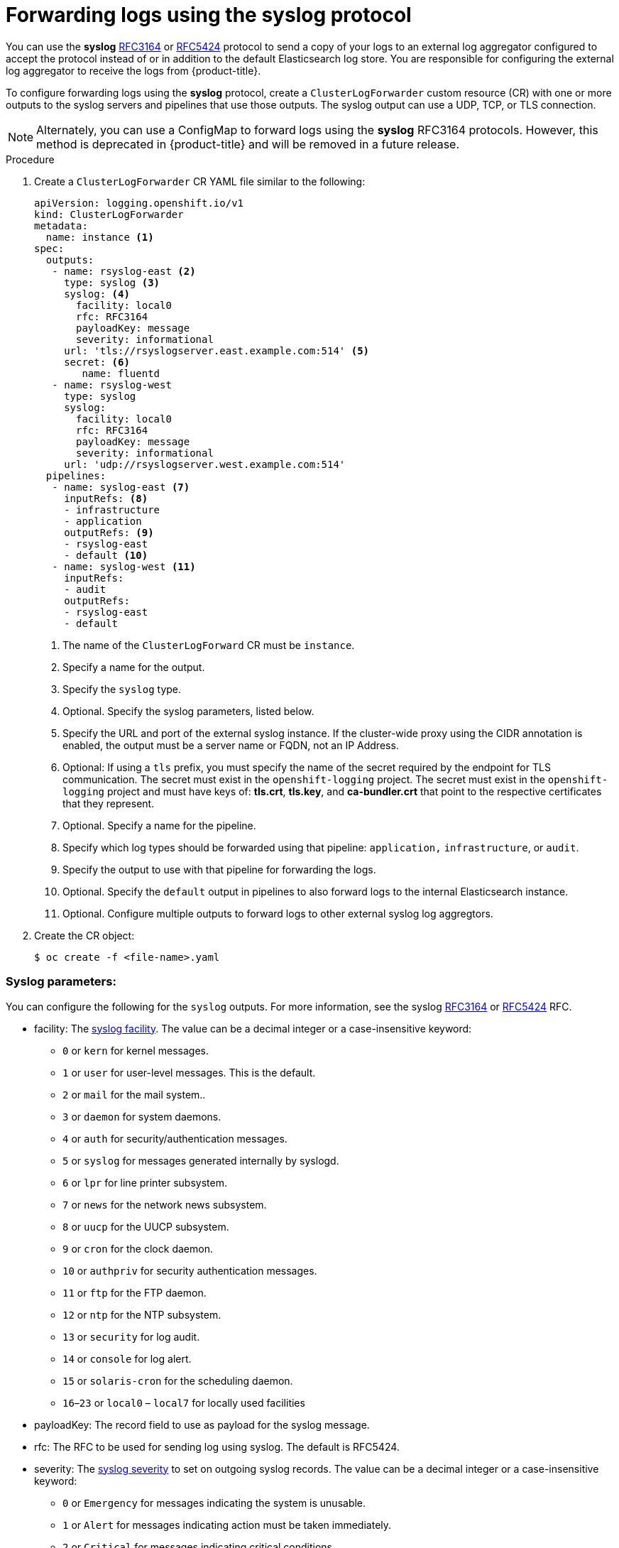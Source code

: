 // Module included in the following assemblies:
//
// * logging/cluster-logging-external.adoc

[id="cluster-logging-collector-log-forward-syslog_{context}"]
= Forwarding logs using the syslog protocol  

You can use the *syslog* link:https://tools.ietf.org/html/rfc3164[RFC3164] or link:https://tools.ietf.org/html/rfc5424[RFC5424] protocol to send a copy of your logs to an external log aggregator configured to accept the protocol instead of or in addition to the default Elasticsearch log store. You are responsible for configuring the external log aggregator to receive the logs from {product-title}.

To configure forwarding logs using the *syslog* protocol, create a `ClusterLogForwarder` custom resource (CR) with one or more outputs to the syslog servers and pipelines that use those outputs. The syslog output can use a UDP, TCP, or TLS connection.

[NOTE]
====
Alternately, you can use a ConfigMap to forward logs using the *syslog* RFC3164 protocols. However, this method is deprecated in {product-title} and will be removed in a future release.  
====

.Procedure

. Create a `ClusterLogForwarder` CR YAML file similar to the following:
+
[source,yaml]
----
apiVersion: logging.openshift.io/v1
kind: ClusterLogForwarder
metadata:
  name: instance <1>
spec:
  outputs:
   - name: rsyslog-east <2>
     type: syslog <3>
     syslog: <4>
       facility: local0      
       rfc: RFC3164      
       payloadKey: message      
       severity: informational      
     url: 'tls://rsyslogserver.east.example.com:514' <5>
     secret: <6>
        name: fluentd 
   - name: rsyslog-west
     type: syslog
     syslog:
       facility: local0      
       rfc: RFC3164      
       payloadKey: message      
       severity: informational      
     url: 'udp://rsyslogserver.west.example.com:514'       
  pipelines:
   - name: syslog-east <7>
     inputRefs: <8>
     - infrastructure
     - application
     outputRefs: <9>
     - rsyslog-east
     - default <10>
   - name: syslog-west <11>
     inputRefs:
     - audit
     outputRefs:
     - rsyslog-east
     - default
----
<1> The name of the `ClusterLogForward` CR must be `instance`.
<2> Specify a name for the output.
<3> Specify the `syslog` type.
<4> Optional. Specify the syslog parameters, listed below.
<5> Specify the URL and port of the external syslog instance. If the cluster-wide proxy using the CIDR annotation is enabled, the output must be a server name or FQDN, not an IP Address.
<6> Optional: If using a `tls` prefix, you must specify the name of the secret required by the endpoint for TLS communication. The secret must exist in the `openshift-logging` project. The secret must exist in the `openshift-logging` project and must have keys of: *tls.crt*, *tls.key*, and *ca-bundler.crt* that point to the respective certificates that they represent.
<7> Optional. Specify a name for the pipeline.
<8> Specify which log types should be forwarded using that pipeline: `application,` `infrastructure`, or `audit`.
<9> Specify the output to use  with that pipeline for forwarding the logs.
<10> Optional. Specify the `default` output in pipelines to also forward logs to the internal Elasticsearch instance.
<11> Optional. Configure multiple outputs to forward logs to other external syslog log aggregtors.

. Create the CR object:
+
[source,terminal]
----
$ oc create -f <file-name>.yaml
----

[id=cluster-logging-collector-log-forward-examples-syslog-parms]
=== Syslog parameters:

You can configure the following for the `syslog` outputs. For more information, see the syslog link:https://tools.ietf.org/html/rfc3164[RFC3164] or link:https://tools.ietf.org/html/rfc5424[RFC5424] RFC. 

* facility: The link:https://tools.ietf.org/html/rfc5424#section-6.2.1[syslog facility]. The value can be a decimal integer or a case-insensitive keyword:
** `0` or `kern` for kernel messages.
** `1` or `user` for user-level messages. This is the default.
** `2` or `mail` for the mail system..
** `3` or `daemon` for system daemons.
** `4` or `auth` for security/authentication messages.
** `5` or `syslog` for messages generated internally by syslogd.
** `6` or `lpr` for line printer subsystem.
** `7` or `news` for the network news subsystem.
** `8` or `uucp` for the UUCP subsystem.
** `9` or `cron` for the clock daemon.
** `10` or `authpriv` for security authentication messages.
** `11` or `ftp` for the FTP daemon.
** `12` or `ntp` for the NTP subsystem.
** `13` or `security` for log audit.
** `14` or `console` for log alert.
** `15` or `solaris-cron` for the scheduling daemon.
** `16`–`23` or `local0` – `local7` for locally used facilities
* payloadKey: The record field to use as payload for the syslog message.
* rfc: The RFC to be used for sending log using syslog. The default is RFC5424.
* severity: The link:https://tools.ietf.org/html/rfc5424#section-6.2.1[syslog severity] to set on outgoing syslog records. The value can be a decimal integer or a case-insensitive keyword:
** `0` or `Emergency` for messages indicating the system is unusable.
** `1` or `Alert` for messages indicating action must be taken immediately.
** `2` or `Critical` for messages indicating critical conditions.
** `3` or `Error` for messages indicating error conditions.
** `4` or `Warning` for messages indicating warning conditions.
** `5` or `Notice` for messages indicating normal but significant condition.
** `6` or `Informational` for messages indicating informational messages.
** `7` or `Debug` for messages indicating debug-level messages. This is the default.
* tag: Tag specifies a record field to use as tag on the syslog message.
* trimPrefix: Remove the specified prefix from the tag.

[id=cluster-logging-collector-log-forward-examples-syslog-5424]
=== Additional RFC5424 syslog parameters

The following parameters apply to RFC5424:

* appName: The APP-NAME part of the syslog-msg header. Must be specified for `RFC5424`.
* msgID: The MSGID part of the syslog-msg header. Must be specified for `RFC5424`.
* procID: The PROCID part of the syslog-msg header. Must be specified for `RFC5424`.
